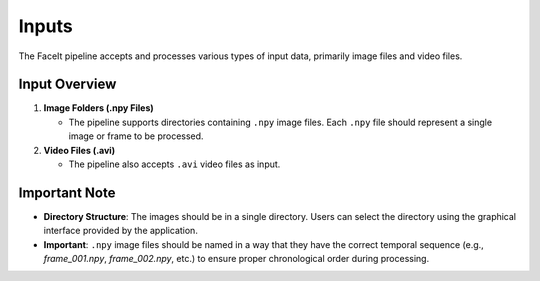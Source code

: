 Inputs
=======

The FaceIt pipeline accepts and processes various types of input data, primarily image files and video files.

Input Overview
---------------

1. **Image Folders (.npy Files)**

   - The pipeline supports directories containing ``.npy`` image files. Each ``.npy`` file should represent a single image or frame to be processed.


2. **Video Files (.avi)**

   - The pipeline also accepts ``.avi`` video files as input.

Important Note
--------------

- **Directory Structure**: The images should be in a single directory. Users can select the directory using the graphical interface provided by the application.

- **Important**: ``.npy`` image files should be named in a way that they have the correct temporal sequence (e.g., `frame_001.npy`, `frame_002.npy`, etc.) to ensure proper chronological order during processing.

